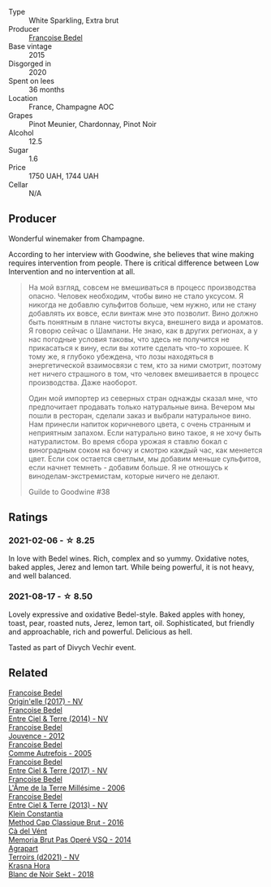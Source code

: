 #+attr_html: :class wine-main-image
[[file:/images/cf/54ea2f-5a9b-4e9a-8a64-1eb490729b6e/2021-08-18-10-40-25-679846D2-B652-4211-A35A-8D8DE7E87F6C-1-105-c@512.webp]]

- Type :: White Sparkling, Extra brut
- Producer :: [[barberry:/producers/95f34fc8-044c-453a-bca7-62e7128ff998][Francoise Bedel]]
- Base vintage :: 2015
- Disgorged in :: 2020
- Spent on lees :: 36 months
- Location :: France, Champagne AOC
- Grapes :: Pinot Meunier, Chardonnay, Pinot Noir
- Alcohol :: 12.5
- Sugar :: 1.6
- Price :: 1750 UAH, 1744 UAH
- Cellar :: N/A

** Producer

Wonderful winemaker from Champagne.

According to her interview with Goodwine, she believes that wine making requires intervention from people. There is critical difference between Low Intervention and no intervention at all.

#+begin_quote
На мой взгляд, совсем не вмешиваться в процесс производства опасно. Человек необходим, чтобы вино не стало уксусом. Я никогда не добавлю сульфитов больше, чем нужно, или не стану добавлять их вовсе, если винтаж мне это позволит. Вино должно быть понятным в плане чистоты вкуса, внешнего вида и ароматов. Я говорю сейчас о Шампани. Не знаю, как в других регионах, а у нас погодные условия таковы, что здесь не получится не прикасаться к вину, если вы хотите сделать что-то хорошее. К тому же, я глубоко убеждена, что лозы находяться в энергетической взаимосвязи с тем, кто за ними смотрит, поэтому нет ничего страшного в том, что человек вмешивается в процесс производства. Даже наоборот.

Один мой импортер из северных стран однажды сказал мне, что предпочитает продавать только натуральные вина. Вечером мы пошли в ресторан, сделали заказ и выбрали натуральное вино. Нам принесли напиток коричневого цвета, с очень странным и неприятным запахом. Если натурально вино такое, я не хочу быть натуралистом. Во время сбора урожая я ставлю бокал с виноградным соком на бочку и смотрю каждый час, как меняется цвет. Если сок остается светлым, мы добавим меньше сульфитов, если начнет темнеть - добавим больше. Я не отношусь к виноделам-экстремистам, которые ничего не делают.

Guilde to Goodwine #38
#+end_quote

** Ratings

*** 2021-02-06 - ☆ 8.25

In love with Bedel wines. Rich, complex and so yummy. Oxidative notes, baked apples, Jerez and lemon tart. While being powerful, it is not heavy, and well balanced.

*** 2021-08-17 - ☆ 8.50

Lovely expressive and oxidative Bedel-style. Baked apples with honey, toast, pear, roasted nuts, Jerez, lemon tart, oil. Sophisticated, but friendly and approachable, rich and powerful. Delicious as hell.

Tasted as part of Divych Vechir event.

** Related

#+begin_export html
<div class="flex-container">
  <a class="flex-item flex-item-left" href="/wines/0514a4a1-e52c-4bcd-bec3-b1fdfdb63ff3.html">
    <img class="flex-bottle" src="/images/05/14a4a1-e52c-4bcd-bec3-b1fdfdb63ff3/2022-09-23-21-09-57-IMG-2416@512.webp"></img>
    <section class="h">Francoise Bedel</section>
    <section class="h text-bolder">Origin'elle (2017) - NV</section>
  </a>

  <a class="flex-item flex-item-right" href="/wines/40a31b63-1452-4566-9557-b9f078ff6d64.html">
    <img class="flex-bottle" src="/images/40/a31b63-1452-4566-9557-b9f078ff6d64/2021-12-23-09-07-40-C159EEC7-7228-4B4D-9C1A-899C697A1349-1-105-c@512.webp"></img>
    <section class="h">Francoise Bedel</section>
    <section class="h text-bolder">Entre Ciel & Terre (2014) - NV</section>
  </a>

  <a class="flex-item flex-item-left" href="/wines/5da4035d-8384-49f4-baec-5b98fec5bfd5.html">
    <img class="flex-bottle" src="/images/5d/a4035d-8384-49f4-baec-5b98fec5bfd5/2023-07-05-13-48-49-74DCE5B5-45E0-483A-B711-28E1BE7A1270-1-105-c@512.webp"></img>
    <section class="h">Francoise Bedel</section>
    <section class="h text-bolder">Jouvence - 2012</section>
  </a>

  <a class="flex-item flex-item-right" href="/wines/bb79b28b-059f-4043-8ecf-3ba04ecd892a.html">
    <img class="flex-bottle" src="/images/bb/79b28b-059f-4043-8ecf-3ba04ecd892a/2023-06-03-11-34-19-C2238E66-FF81-41D0-818A-9C2A554CA469-1-105-c@512.webp"></img>
    <section class="h">Francoise Bedel</section>
    <section class="h text-bolder">Comme Autrefois - 2005</section>
  </a>

  <a class="flex-item flex-item-left" href="/wines/c3fe3f89-ff2f-440f-9dea-e2ab6f49f692.html">
    <img class="flex-bottle" src="/images/c3/fe3f89-ff2f-440f-9dea-e2ab6f49f692/2022-11-18-08-50-57-6863FE5E-AC6F-44BD-A9B2-83B48091DB41-1-105-c@512.webp"></img>
    <section class="h">Francoise Bedel</section>
    <section class="h text-bolder">Entre Ciel & Terre (2017) - NV</section>
  </a>

  <a class="flex-item flex-item-right" href="/wines/ca7dc126-0ea4-4245-93db-f07a87301a7e.html">
    <img class="flex-bottle" src="/images/ca/7dc126-0ea4-4245-93db-f07a87301a7e/2023-06-03-11-24-05-72980C88-A8D2-4369-942E-926D7D1690A4-1-105-c@512.webp"></img>
    <section class="h">Francoise Bedel</section>
    <section class="h text-bolder">L'Âme de la Terre Millésime - 2006</section>
  </a>

  <a class="flex-item flex-item-left" href="/wines/fd039a96-5a17-4b9a-8ee8-1337c3e99fba.html">
    <img class="flex-bottle" src="/images/fd/039a96-5a17-4b9a-8ee8-1337c3e99fba/2020-08-29-18-40-29-A9ABA1BA-0D52-42AE-91A9-FE8B3DB8B554-1-105-c@512.webp"></img>
    <section class="h">Francoise Bedel</section>
    <section class="h text-bolder">Entre Ciel & Terre (2013) - NV</section>
  </a>

  <a class="flex-item flex-item-right" href="/wines/165ed51b-19dc-46ad-9f5a-e321c254e613.html">
    <img class="flex-bottle" src="/images/16/5ed51b-19dc-46ad-9f5a-e321c254e613/2021-08-18-10-39-00-CEF410F6-C86F-454B-BA78-43A5C4174888-1-105-c@512.webp"></img>
    <section class="h">Klein Constantia</section>
    <section class="h text-bolder">Method Cap Classique Brut - 2016</section>
  </a>

  <a class="flex-item flex-item-left" href="/wines/1c498873-9026-4a72-b993-0c51235b0883.html">
    <img class="flex-bottle" src="/images/1c/498873-9026-4a72-b993-0c51235b0883/2021-08-18-10-41-35-FCC587D7-11D7-4626-85A5-E63C05DC0170-1-105-c@512.webp"></img>
    <section class="h">Cà del Vént</section>
    <section class="h text-bolder">Memoria Brut Pas Operé VSQ - 2014</section>
  </a>

  <a class="flex-item flex-item-right" href="/wines/6f9aaefd-a731-4fb3-8878-977fae2064b7.html">
    <img class="flex-bottle" src="/images/6f/9aaefd-a731-4fb3-8878-977fae2064b7/2021-08-18-10-39-17-EB1D80EC-E0BF-42D6-990B-C549E843B9BE-1-105-c@512.webp"></img>
    <section class="h">Agrapart</section>
    <section class="h text-bolder">Terroirs (d2021) - NV</section>
  </a>

  <a class="flex-item flex-item-left" href="/wines/ed95a91a-0437-40f1-8e9f-e01086ea0ec6.html">
    <img class="flex-bottle" src="/images/ed/95a91a-0437-40f1-8e9f-e01086ea0ec6/2021-08-18-10-39-41-8C296B57-1652-47EF-98B8-4D5B6628EAD2-1-105-c@512.webp"></img>
    <section class="h">Krasna Hora</section>
    <section class="h text-bolder">Blanc de Noir Sekt - 2018</section>
  </a>

</div>
#+end_export
